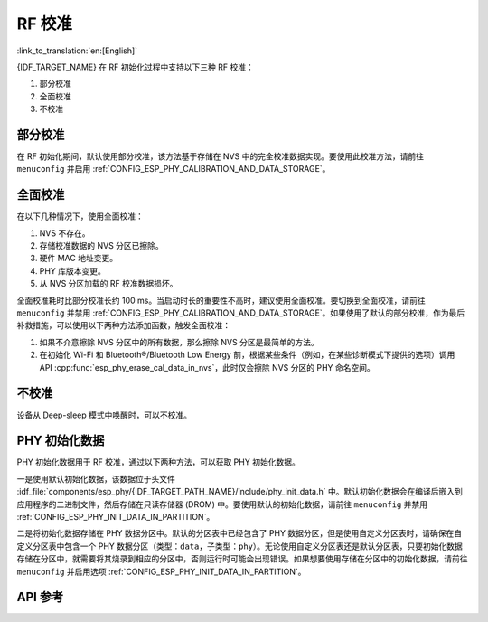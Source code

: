 RF 校准
==============

:link_to_translation:`en:[English]`

{IDF_TARGET_NAME} 在 RF 初始化过程中支持以下三种 RF 校准：

1. 部分校准

2. 全面校准

3. 不校准

部分校准
-------------------

在 RF 初始化期间，默认使用部分校准，该方法基于存储在 NVS 中的完全校准数据实现。要使用此校准方法，请前往 ``menuconfig`` 并启用 :ref:`CONFIG_ESP_PHY_CALIBRATION_AND_DATA_STORAGE`。

全面校准
----------------

在以下几种情况下，使用全面校准：

1. NVS 不存在。

2. 存储校准数据的 NVS 分区已擦除。

3. 硬件 MAC 地址变更。

4. PHY 库版本变更。

5. 从 NVS 分区加载的 RF 校准数据损坏。

全面校准耗时比部分校准长约 100 ms。当启动时长的重要性不高时，建议使用全面校准。要切换到全面校准，请前往 ``menuconfig`` 并禁用 :ref:`CONFIG_ESP_PHY_CALIBRATION_AND_DATA_STORAGE`。如果使用了默认的部分校准，作为最后补救措施，可以使用以下两种方法添加函数，触发全面校准：

1. 如果不介意擦除 NVS 分区中的所有数据，那么擦除 NVS 分区是最简单的方法。

2. 在初始化 Wi-Fi 和 Bluetooth®/Bluetooth Low Energy 前，根据某些条件（例如，在某些诊断模式下提供的选项）调用 API :cpp:func:`esp_phy_erase_cal_data_in_nvs`，此时仅会擦除 NVS 分区的 PHY 命名空间。

不校准
---------------

设备从 Deep-sleep 模式中唤醒时，可以不校准。

PHY 初始化数据
-----------------------

PHY 初始化数据用于 RF 校准，通过以下两种方法，可以获取 PHY 初始化数据。

一是使用默认初始化数据，该数据位于头文件 :idf_file:`components/esp_phy/{IDF_TARGET_PATH_NAME}/include/phy_init_data.h` 中。默认初始化数据会在编译后嵌入到应用程序的二进制文件，然后存储在只读存储器 (DROM) 中。要使用默认的初始化数据，请前往 ``menuconfig`` 并禁用 :ref:`CONFIG_ESP_PHY_INIT_DATA_IN_PARTITION`。

二是将初始化数据存储在 PHY 数据分区中。默认的分区表中已经包含了 PHY 数据分区，但是使用自定义分区表时，请确保在自定义分区表中包含一个 PHY 数据分区（类型：``data``，子类型：``phy``）。无论使用自定义分区表还是默认分区表，只要初始化数据存储在分区中，就需要将其烧录到相应的分区中，否则运行时可能会出现错误。如果想要使用存储在分区中的初始化数据，请前往 ``menuconfig`` 并启用选项 :ref:`CONFIG_ESP_PHY_INIT_DATA_IN_PARTITION`。

API 参考
-------------

.. include-build-file:: inc/esp_phy_init.inc
.. include-build-file:: inc/esp_phy_cert_test.inc
